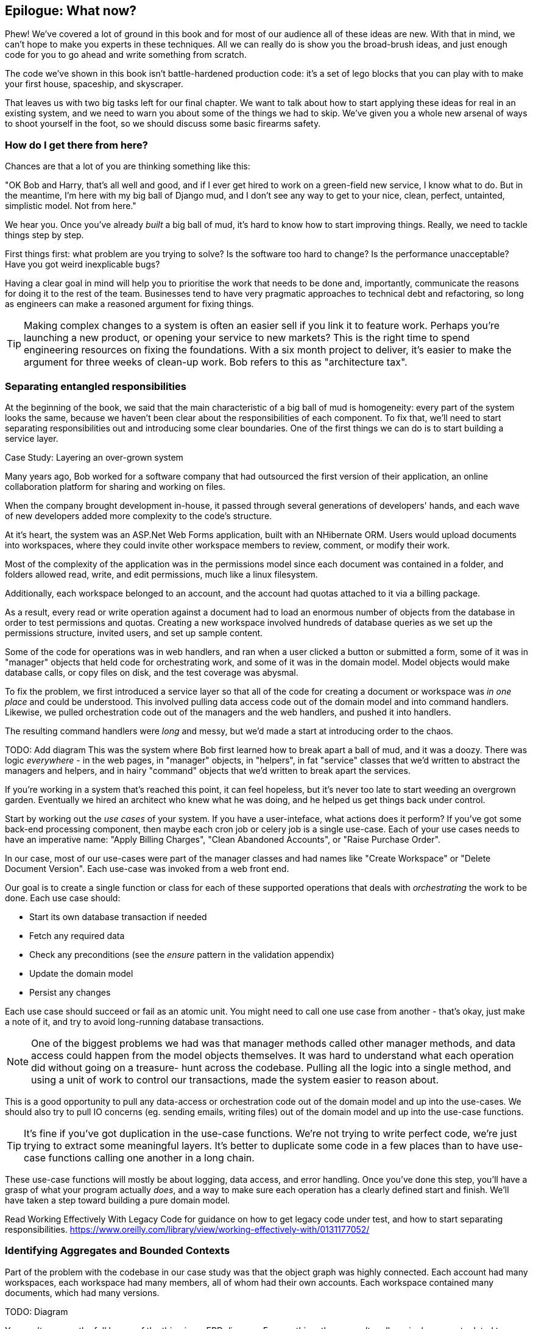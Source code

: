 [[epilogue_1_how_to_get_there_from_here]]
== Epilogue: What now?

Phew! We've covered a lot of ground in this book and for most of our audience
all of these ideas are new. With that in mind, we can't hope to make you experts
in these techniques. All we can really do is show you the broad-brush ideas, and
just enough code for you to go ahead and write something from scratch.

The code we've shown in this book isn't battle-hardened production code: it's a
set of lego blocks that you can play with to make your first house, spaceship,
and skyscraper.

That leaves us with two big tasks left for our final chapter. We want to talk
about how to start applying these ideas for real in an existing system, and we
need to warn you about some of the things we had to skip. We've given you a
whole new arsenal of ways to shoot yourself in the foot, so we should discuss
some basic firearms safety.

=== How do I get there from here?

Chances are that a lot of you are thinking something like this:

"OK Bob and Harry, that's all well and good, and if I ever get hired to work
on a green-field new service, I know what to do.  But in the meantime, I'm
here with my big ball of Django mud, and I don't see any way to get to your
nice, clean, perfect, untainted, simplistic model.  Not from here."

We hear you. Once you've already _built_ a big ball of mud, it's hard to know
how to start improving things. Really, we need to tackle things step by step.

First things first: what problem are you trying to solve? Is the software too
hard to change? Is the performance unacceptable? Have you got weird inexplicable
bugs?

Having a clear goal in mind will help you to prioritise the work that needs to
be done and, importantly, communicate the reasons for doing it to the rest of
the team. Businesses tend to have very pragmatic approaches to technical debt
and refactoring, so long as engineers can make a reasoned argument for fixing
things.

TIP: Making complex changes to a system is often an easier sell if you link it
to feature work. Perhaps you're launching a new product, or opening your service
to new markets? This is the right time to spend engineering resources on fixing
the foundations. With a six month project to deliver, it's easier to make the
argument for three weeks of clean-up work. Bob refers to this as "architecture
tax".

=== Separating entangled responsibilities

At the beginning of the book, we said that the main characteristic of a big ball
of mud is homogeneity: every part of the system looks the same, because we
haven't been clear about the responsibilities of each component. To fix that,
we'll need to start separating responsibilities out and introducing some clear
boundaries. One of the first things we can do is to start building a service
layer.

.Case Study: Layering an over-grown system
********************************************************************************
Many years ago, Bob worked for a software company that had outsourced the first
version of their application, an online collaboration platform for sharing and
working on files.

When the company brought development in-house, it passed through several
generations of developers' hands, and each wave of new developers added more
complexity to the code's structure.

At it's heart, the system was an ASP.Net Web Forms application, built with an
NHibernate ORM. Users would upload documents into workspaces, where they could
invite other workspace members to review, comment, or modify their work.

Most of the complexity of the application was in the permissions model since
each document was contained in a folder, and folders allowed read, write, and
edit permissions, much like a linux filesystem.

Additionally, each workspace belonged to an account, and the account had quotas
attached to it via a billing package.

As a result, every read or write operation against a document had to load an
enormous number of objects from the database in order to test permissions and
quotas. Creating a new workspace involved hundreds of database queries as we set
up the permissions structure, invited users, and set up sample content. 

Some of the code for operations was in web handlers, and ran when a user clicked
a button or submitted a form, some of it was in "manager" objects that held
code for orchestrating work, and some of it was in the domain model. Model
objects would make database calls, or copy files on disk, and the test coverage
was abysmal.

To fix the problem, we first introduced a service layer so that all of the code
for creating a document or workspace was _in one place_ and could be understood.
This involved pulling data access code out of the domain model and into
command handlers. Likewise, we pulled orchestration code out of the managers and
the web handlers, and pushed it into handlers.

The resulting command handlers were _long_ and messy, but we'd made a start at
introducing order to the chaos.

********************************************************************************

TODO: Add diagram
This was the system where Bob first learned how to break apart a ball of mud,
and it was a doozy. There was logic _everywhere_ - in the web pages, in
"manager" objects, in "helpers", in fat "service" classes that we'd written to
abstract the managers and helpers, and in hairy "command" objects that we'd
written to break apart the services.

If you're working in a system that's reached this point, it can feel hopeless,
but it's never too late to start weeding an overgrown garden. Eventually we
hired an architect who knew what he was doing, and he helped us get things
back under control.

Start by working out the _use cases_ of your system. If you have a
user-inteface, what actions does it perform? If you've got some back-end
processing component, then maybe each cron job or celery job is a single
use-case. Each of your use cases needs to have an imperative name: "Apply
Billing Charges", "Clean Abandoned Accounts", or "Raise Purchase Order".

In our case, most of our use-cases were part of the manager classes and had
names like "Create Workspace" or "Delete Document Version". Each use-case
was invoked from a web front end.

Our goal is to create a single function or class for each of these supported
operations that deals with _orchestrating_ the work to be done. Each use case
should:

* Start its own database transaction if needed
* Fetch any required data
* Check any preconditions (see the _ensure_ pattern in the validation appendix)
* Update the domain model
* Persist any changes

Each use case should succeed or fail as an atomic unit. You might need to call
one use case from another - that's okay, just make a note of it, and try to
avoid long-running database transactions.

NOTE: One of the biggest problems we had was that manager methods called other
manager methods, and data access could happen from the model objects themselves.
It was hard to understand what each operation did without going on a treasure-
hunt across the codebase. Pulling all the logic into a single method, and using
a unit of work to control our transactions, made the system easier to reason
about.

This is a good opportunity to pull any data-access or orchestration code out of
the domain model and up into the use-cases. We should also try to pull IO
concerns (eg. sending emails, writing files) out of the domain model and up into
the use-case functions.

TIP: It's fine if you've got duplication in the use-case functions. We're not
trying to write perfect code, we're just trying to extract some meaningful
layers. It's better to duplicate some code in a few places than to have use-case
functions calling one another in a long chain.

These use-case functions will mostly be about logging, data access, and error
handling. Once you've done this step, you'll have a grasp of what your program
actually _does_, and a way to make sure each operation has a clearly defined
start and finish. We'll have taken a step toward building a pure domain model.

Read Working Effectively With Legacy Code for guidance on how to get legacy code
under test, and how to start separating responsibilities.
https://www.oreilly.com/library/view/working-effectively-with/0131177052/

=== Identifying Aggregates and Bounded Contexts

Part of the problem with the codebase in our case study was that the object
graph was highly connected. Each account had many workspaces, each workspace had
many members, all of whom had their own accounts. Each workspace contained many
documents, which had many versions.

TODO: Diagram

You can't express the full horror of the thing in an ERD diagram.
For one thing, there wasn't really a single account related to a user. Instead
there was some bizarre rule where you had to enumerate all of the accounts
associated to the user via the workspaces and take the one with the earliest
creation date.

Every object in the system was part of an inheritance hierarchy that included
SecureObject and Version, and this inheritance hierarchy was mirrored directly
in the database schema, so that every query had to join across ten different
tables and look at a discriminator column just to tell what kind of objects
you were working with.

The codebase made it easy to "dot" your way through these objects like so:

```
user.account.workspaces[0].documents.versions[1].owner.account.workspaces[0].settings;
```

It's easy to build a system this way with Django ORM or SQLAlchemy but it's
to be avoided. While it's _convenient_, it makes it very hard to reason about
performance because each property might trigger a lookup to the database.

TIP: Aggregates are a _consistency boundary_. In general each use-case should
update a single aggregate at a time. One handler fetches one aggregate from a
repository, modifies its state, and raises any events that happen as a result.
If you need data from another part of the system, it's totally find to use a
read model, but avoid updating multiple aggregates in a single transaction.

There were a bunch of operations that required us to loop over objects this way,
for example:

```
# Lock a user's workspaces for non-payment

def lock_account(user):
    for workspace in user.account.workspaces:
        workspace.archive()
```

Or even recurse over collections of folders and documents:

```
def lock_documents_in_folder(folder):

    for doc in folder.documents:
         doc.archive()
        
     for child in folder.children:
         lock_documents_in_folder(child)

```


These operations _killed_ performance but fixing them meant giving up our single
object graph. Instead we began to identify aggregates and to break the direct
links between objects.

Mostly we did this by replacing direct references with identifiers:

Before: 

```
class Workspace:

   folders:  List[Folder]


class Folder:

   permissions: PermissionSet
   documents: List[Document]
   parent: Folder
   children: List[Folder]


class Document:

    parent: Folder
    workspace: Workspace
    version: List[DocumentVersion]
```

After:

```
class Document:

   id: int
   workspace_id: int
   parent_id: int
   
   # Note that our Document Aggregate continued to hold all its versions
   # so that we could treat the whole document as a single unit.
   versions: List[DocumentVersion]


class Folder:

   id: int
   permissions: PermissionSet
   workspace_id: int


class Workspace:
   
    id: int
```

TIP: Bi-directional links are often a sign that your aggregates aren't right.
In our original code, a Document knew about its containing Folder, and the Folder
had a collection of Documents. This makes it easy to traverse the object graph
but stops us from thinking properly about the consistency boundaries we need.
We break apart aggregates by using references instead. In the new model, a
Document had a folder_id but no way to directly access the Folder.

If we needed to _read_ data, we avoided writing complex loops and transforms and
tried to replace them with straight SQL. For example, one of our screens was a
tree view of folders and documents.

This screen was _incredibly_ heavy on the database, because it relied on nested
for loops that triggered a lazy-loaded ORM.

TIP: We use this same technique in the book in Chapter 11 where we replace a
nested loop over ORM objects with a simple SQL query. It's the first step in
a CQRS approach.

After a lot of head-scratching, we replaced the ORM code with a big, ugly stored
procedure. The code looked horrible, but it was much faster and it helped us
to break the links between Folder and Document.

When we needed to _write_ data, we changed a single aggregate at a time, and we
introduced a message bus to handle events. For example, in the new model, when
we locked an account, we could first query for all the affected workspaces
`SELECT id FROM workspace WHERE account_id = ?`.

We could then raise a new command for each workspace:

```
for workspace_id in workspaces:
    bus.handle(LockWorkspace(workspace_id))
```

=== an event-driven approach to go microservices via strangler pattern

.Case Study: Carving out a microservice to replace a domain
********************************************************************************
MADE.com started out with _two_ monoliths: one for the front-end e-commerce
application, and one for the back-end fulfilment system.

The two systems communicated through XML-RPC. Periodically, the back-end system
would wake up and query the front-end system to find out about new orders. When
it had imported all the new orders, it would send RPC commands to update the
stock levels.

Over time this synchronisation process became slower and slower until, one
Christmas, it took longer than 24 hours to import a single day's orders. Bob was
hired to break the system into a set of event-driven services.

Firstly we identified that the slowest part of the process was calculating and
synchronising the available stock. What we needed was a system that could listen
to external events, and keep a running total of how much stock was available.

We exposed that information via an API, so that the user's browser could ask
how much stock was available for each product, and how long it would take to
deliver to their house.

Whenever a product ran out of stock completely, we would raise a new event that
the e-commerce platform could use to take a product off sale. Because we didn't
know how much load we would need to handle, we wrote the system with a CQRS
pattern. Whenever the amount of stock changed, we would update a redis database
with a cached view model. Our flask API queried these "view models" instead of
running the complex domain model.

As a result, we could answer the question "How much stock is available" in two
to three milliseconds and the API frequently handles hundreds of requests a
second for sustained periods.

If this all sounds a little familiar, well, now you know where our example app
came from!
********************************************************************************

When building the availability service we used a technique called _change event
capture_ to move functionality from one place to another. This is a three step
process:

1. Raise events to represent the changes happening in a system you want to
replace.

2. Build a second system that consumes those events and uses them to build its
own domain model.

3. Replace the older system with the new.

We used change data capture to move from this:

TODO: Context diagram, E-commerce and Fulfilment over XMLRPC

to this

TODO: Context diagram, E-Commerce, Availability, Fulfilment, Event-Broker

* decide on a piece of the old system to carve out.
* get your system to produce events
    - as its main outputs
    - and as inputs to your new system
* consume them in your new service. we now have a separate db and bounded context
* the new system produces
    - either the same events the old one did (and we can switch those old parts off)
    - or new ones, and we switch over the downstream things progressively


//TODO: event capture and all that jazz

.Case Study: David on Taking Small Steps
*******************************************************************************

Our tech reviewer David Seddon, says:

_For me, one of the blockers of putting the ideas into action was a concern
that I might not do it right / make things worse. Partly just because it
wouldn't fit in with our wider architectural approach. Talking to you made me
see that I could try introducing some of the ideas without necessarily trying
to convert everything._

_Indeed I realize now that someone else at my company has done exactly that.
They started using the message broker we were using for Celery as an external
message bus for a separate service, via domain events. They're also using a lot
of the same ideas as in your book though with much less OO)._

[quote, Our Readers]
____
Don't be afraid to try these things in small places
____

_So I think one good call to action is, don't be afraid to try these things in
small places. Don't feel you need permission to rearchitect everything. And
something you've already said, be solution-focused in where you choose to do
it._

*******************************************************************************

=== More required reading

* _Monolith to Microservices_ by Sam Newman, and his original book,
   _Building Microservices_

Stangler (Fig) pattern is mentioned as a favorite, also many others.

=== Questions our Tech Reviewers Asked That We Couldn't Work Into Prose

* Do I need to do all of this at once? Can I just do a bit at a time?

No, you can absolutely adopt these techniques bit by bit. We recommend, if you
have an existing system, building a service layer to try and keep orchestration
in one place. Once you have that, it's much easier to push logic into the model
and edge concerns like validation, or error handling, to the entry points.

It's worth having a service layer even if you still have a big messy Django ORM
because it's a way to start understanding the boundaries of operations.

* Extracting use-cases will break a lot of my existing code, it's too tangled

Just copy-paste. It's okay to cause more duplication in the short-term. Think of
this as a multi-step process. Your code is in a bad state now, so copy and paste
it to a new place, and then make that new code clean and tidy.

Once you've done that, you can replace uses of the old code with calls to your
new code and finally delete the mess. Fixing large code bases is a messy and
painful process. Don't expect things to get instantly better, and don't worry if
some bits of your application stay messy.

* Do I need to do CQRS? That sounds weird, can't I just use repositories for
  reads?

Of course you can! The techniques we're presenting in this book are intended to
make your life _easier_, they're not some kind of ascetic discipline with which
to punish yourself.

In our first case-study system, we had a lot of "View Builder" objects that used
repositories to fetch data and then performed some transformations to return
dumb read models. The advantage is that when you hit a performance problem, it's
easy to rewrite a view builder to use custom queries or raw SQL.

* How should use cases interact across a larger system? Is it a problem for one
  to call another?

This might be an interim step. Again, in the first case-study, we had handlers
that would need to invoke other handlers. This gets _really_ messy, though, and
it's much better to move to using a message bus to separate these concerns.

Generally, your system will have a single message bus implementation, and a
bunch of different subdomains that center on a particular aggregate or set of
aggregates. When your use case has finished, it can raise an event, and a
handler elsewhere can run.

* Is it a smell for a use case to use multiple repositories, and why?

Yes! A repository is a pattern that we use for reading _aggregates_ from our
persistent store. By definition, we should only ever be updating one aggregate
at a time. If you need to read data to figure out what to do, then consider a
read-model that returns just the data you need, even if you cheat and build it
with a repo and domain objects under the hood.

* What if I have a read-only but business-logic heavy system?

View models can have complex logic in them. In this book we've encouraged you to
separate your read and write models because they have different consistency and
throughput requirements. Mostly, we can use simpler logic for reads, but that's
not always true. In particular, permissions and authorization models can add a
lot of complexity to our read-side.

We've written systems where the view models needed extensive unit tests. In
those systems, we split a _view builder_ from a _view fetcher_.

TODO: Diagram

This makes it easy to test the view builder by giving it mocked data, eg. a list
of dicts.

"Fancy CQRS" with event handlers is really a way of running our complex view
logic whenever we write so that we can avoid running it when we read.

* Do I need to build microservices to do this stuff?

Egads, no! These techniques pre-date microservices by a decade or so. Aggregates,
domain events, and dependency inversion are ways to control complexity in large
systems. It so happens that when you've built a set of use cases and a model
for a business process, it's relatively easy to move it to its own service, but
that's not a requirement.

* I'm using Django, can I still do this?

We have an entire appendix, just for you! <<appendix_django>>

TODO: point people at https://leanpub.com/clean-architectures-in-python


=== Footguns

This is a part 2 thing really, but basically, don't sally forth and implement
your own event-driven microservices architecture without reading lots, lots
more on the subject.

https://martinfowler.com/books/eip.html[Enterprise Integration Patterns] by
(as always) Martin Fowler is a pretty good start.


//TODO: add some footgun examples.

